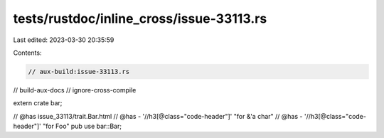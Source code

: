 tests/rustdoc/inline_cross/issue-33113.rs
=========================================

Last edited: 2023-03-30 20:35:59

Contents:

.. code-block:: rs

    // aux-build:issue-33113.rs
// build-aux-docs
// ignore-cross-compile

extern crate bar;

// @has issue_33113/trait.Bar.html
// @has - '//h3[@class="code-header"]' "for &'a char"
// @has - '//h3[@class="code-header"]' "for Foo"
pub use bar::Bar;



